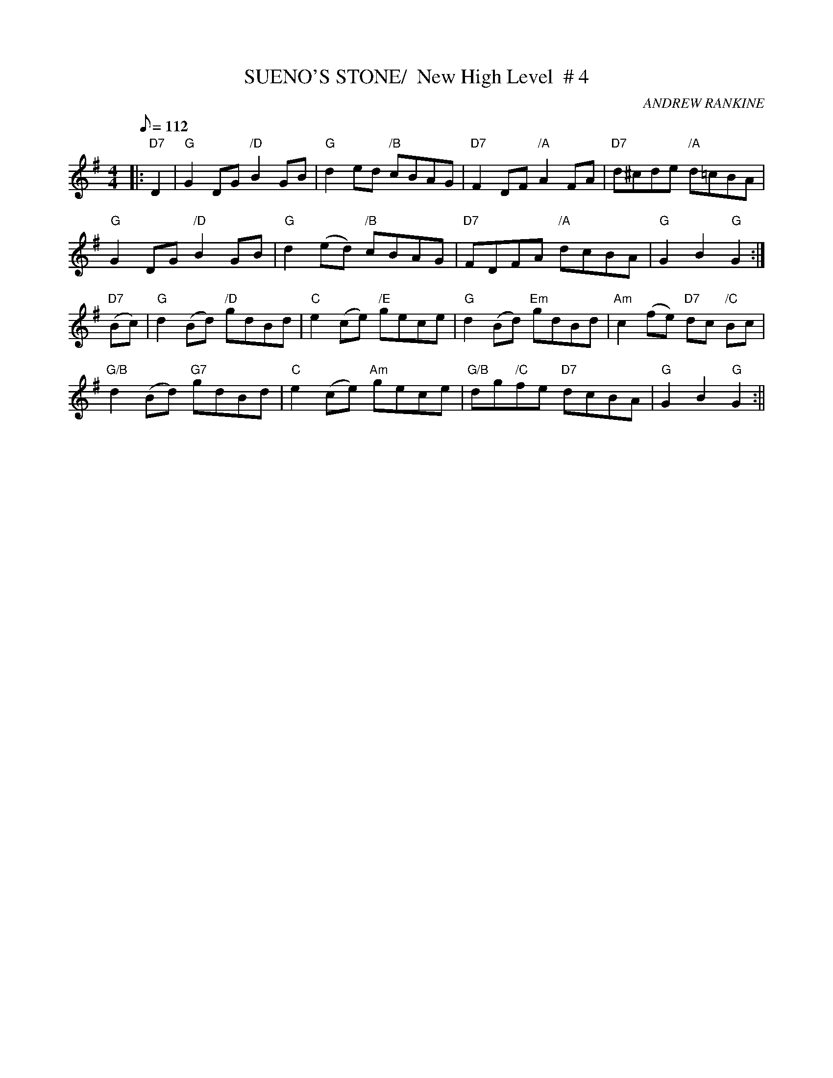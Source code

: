 X:11
T:SUENO'S STONE/  New High Level  # 4
M:4/4
L:1/8
Q:112
C:ANDREW RANKINE
S:ABC TUNE FINDER
R:REEL
K:G
|:"D7"D2|"G"G2 DG "/D"B2 GB|"G"d2 ed "/B"cBAG|"D7"F2 DF "/A" A2 FA|"D7"d^cde  "/A"d=cBA|!
"G"G2 DG "/D"B2 GB|"G"d2 (ed) "/B"cBAG|"D7"FDFA  "/A" dcBA|"G"G2B2 "G" G2:|!
"D7"(Bc)| "G" d2 (Bd) "/D"gdBd | "C" e2 (ce) "/E"gece| "G" d2 (Bd) "Em"gdBd| "Am" c2 (fe) "D7" dc "/C" Bc|!
"G/B" d2 (Bd) "G7"gdBd | "C" e2 (ce) "Am" gece| "G/B" dg"/C"fe "D7" dcBA|"G" G2 B2 "G" G2:||
